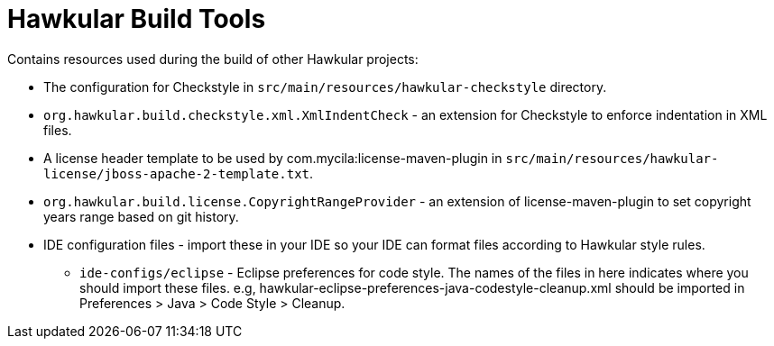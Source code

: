 = Hawkular Build Tools

ifdef::env-github[]
image::https://api.travis-ci.org/hawkular/hawkular-build-tools.svg["Build Status", link="https://travis-ci.org/hawkular/hawkular-build-tools"]
endif::[]

Contains resources used during the build of other Hawkular projects:

* The configuration for Checkstyle in `src/main/resources/hawkular-checkstyle` directory.
* `org.hawkular.build.checkstyle.xml.XmlIndentCheck` - an extension for Checkstyle to enforce indentation in XML files.
* A license header template to be used by com.mycila:license-maven-plugin in
  `src/main/resources/hawkular-license/jboss-apache-2-template.txt`.
* `org.hawkular.build.license.CopyrightRangeProvider` - an extension of license-maven-plugin to set copyright years
   range based on git history.
* IDE configuration files - import these in your IDE so your IDE can format files according to Hawkular style rules.
** `ide-configs/eclipse` - Eclipse preferences for code style. The names of the files
                        in here indicates where you should import these files.
                        e.g, hawkular-eclipse-preferences-java-codestyle-cleanup.xml
                        should be imported in Preferences > Java > Code Style > Cleanup.
